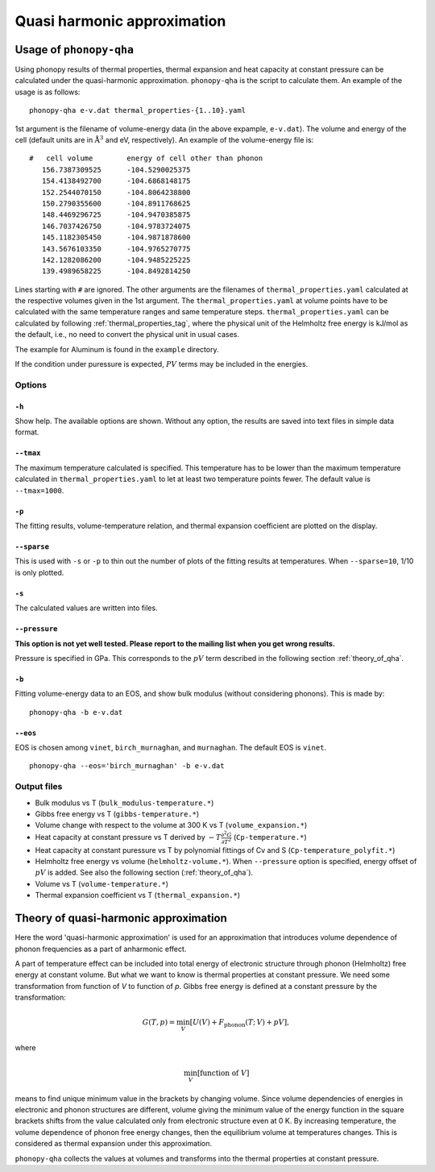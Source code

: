 .. _phonopy_qha:

Quasi harmonic approximation
=============================================

Usage of ``phonopy-qha``
------------------------

Using phonopy results of thermal properties, thermal expansion and
heat capacity at constant pressure can be calculated under the
quasi-harmonic approximation. ``phonopy-qha`` is the script to
calculate them. An example of the usage is as follows:

::

   phonopy-qha e-v.dat thermal_properties-{1..10}.yaml


1st argument is the filename of volume-energy data (in the above
expample, ``e-v.dat``). The volume and energy of the cell (default
units are in :math:`\mathrm{\AA}^3` and eV, respectively). An example of the
volume-energy file is::

   #   cell volume        energy of cell other than phonon
      156.7387309525      -104.5290025375
      154.4138492700      -104.6868148175
      152.2544070150      -104.8064238800
      150.2790355600      -104.8911768625
      148.4469296725      -104.9470385875
      146.7037426750      -104.9783724075
      145.1182305450      -104.9871878600
      143.5676103350      -104.9765270775
      142.1282086200      -104.9485225225
      139.4989658225      -104.8492814250

Lines starting with ``#`` are ignored. The other arguments are the
filenames of ``thermal_properties.yaml`` calculated at the respective
volumes given in the 1st argument. The ``thermal_properties.yaml`` at
volume points have to be calculated with the same temperature ranges
and same temperature steps. ``thermal_properties.yaml`` can be
calculated by following :ref:`thermal_properties_tag`, where the
physical unit of the Helmholtz free energy is kJ/mol as the default,
i.e., no need to convert the physical unit in usual cases.

The example for Aluminum is found in the ``example`` directory.

If the condition under puressure is expected, :math:`PV` terms may be
included in the energies.

.. _phonopy_qha_options:

Options
^^^^^^^

``-h`` 
~~~~~~~

Show help. The available options are shown. Without any option, the
results are saved into text files in simple data format.

``--tmax`` 
~~~~~~~~~~~~

The maximum temperature calculated is specified. This temperature has
to be lower than the maximum temperature calculated in
``thermal_properties.yaml`` to let at least two temperature points
fewer. The default value is ``--tmax=1000``.

``-p`` 
~~~~~~~

The fitting results, volume-temperature relation, and thermal expansion
coefficient are plotted on the display.

``--sparse`` 
~~~~~~~~~~~~~~

This is used with ``-s`` or ``-p`` to thin out the number of plots of
the fitting results at temperatures. When ``--sparse=10``, 1/10 is
only plotted.

``-s`` 
~~~~~~~

The calculated values are written into files.

``--pressure`` 
~~~~~~~~~~~~~~~~

**This option is not yet well tested. Please report to the mailing list when you get wrong results.**

Pressure is specified in GPa. This corresponds to the :math:`pV` term
described in the following section :ref:`theory_of_qha`. 

``-b`` 
~~~~~~~

Fitting volume-energy data to an EOS, and show bulk
modulus (without considering phonons). This is made by::

   phonopy-qha -b e-v.dat

``--eos``
~~~~~~~~~~~

EOS is chosen among ``vinet``, ``birch_murnaghan``, and
``murnaghan``. The default EOS is ``vinet``.

::

   phonopy-qha --eos='birch_murnaghan' -b e-v.dat

.. _phonopy_qha_output_files:

Output files
^^^^^^^^^^^^^

- Bulk modulus vs T (``bulk_modulus-temperature.*``)
- Gibbs free energy vs T (``gibbs-temperature.*``)
- Volume change with respect to the volume at 300 K vs T (``volume_expansion.*``)
- Heat capacity at constant pressure vs T derived by
  :math:`-T\frac{\partial^2 G}{\partial T^2}`  (``Cp-temperature.*``)
- Heat capacity at constant puressure vs T by polynomial fittings of
  Cv and S (``Cp-temperature_polyfit.*``)
- Helmholtz free energy vs volume (``helmholtz-volume.*``). When
  ``--pressure`` option is specified, energy offset of :math:`pV` is
  added. See also the following section (:ref:`theory_of_qha`).
- Volume vs T (``volume-temperature.*``)
- Thermal expansion coefficient vs T (``thermal_expansion.*``)

.. _theory_of_qha:

Theory of quasi-harmonic approximation
--------------------------------------

Here the word 'quasi-harmonic approximation' is used for an
approximation that introduces volume dependence of phonon frequencies
as a part of anharmonic effect.

A part of temperature effect can be included into total energy of
electronic structure through phonon (Helmholtz) free energy at
constant volume. But what we want to know is thermal properties at
constant pressure. We need some transformation from function of *V* to
function of *p*. Gibbs free energy is defined at a constant pressure by
the transformation:

.. math::

    G(T, p) = \min_V \left[ U(V) + F_\mathrm{phonon}(T;\,V) + pV \right],

where

.. math::
   \min_V[ \text{function of } V ]

means to find unique minimum value in the brackets by changing
volume. Since volume dependencies of energies in electronic and phonon
structures are different, volume giving the minimum value of the
energy function in the square brackets shifts from the value
calculated only from electronic structure even at 0 K. By increasing
temperature, the volume dependence of phonon free energy changes, then
the equilibrium volume at temperatures changes. This is considered as
thermal expansion under this approximation.

``phonopy-qha`` collects the values at volumes and transforms into the
thermal properties at constant pressure.


